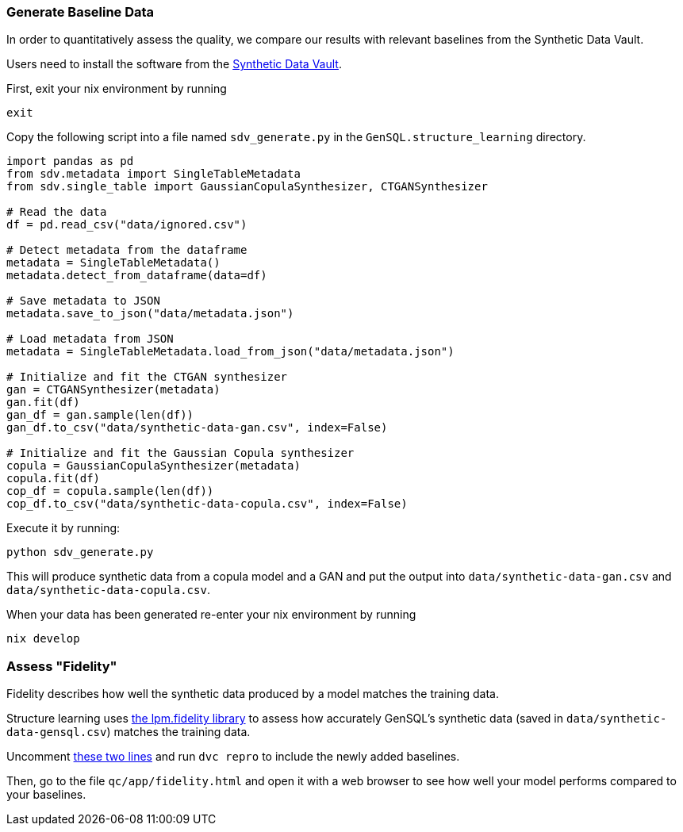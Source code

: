 === Generate Baseline Data
In order to quantitatively assess the quality, we compare our results with relevant baselines from the Synthetic Data Vault.

Users need to install the software from the https://pypi.org/project/sdv/[Synthetic Data Vault]. 

First, exit your nix environment by running 
[source,bash]
----
exit
----

Copy the following script into a file named `sdv_generate.py` in the `GenSQL.structure_learning` directory. 


[source, python]
----
import pandas as pd
from sdv.metadata import SingleTableMetadata
from sdv.single_table import GaussianCopulaSynthesizer, CTGANSynthesizer

# Read the data
df = pd.read_csv("data/ignored.csv")

# Detect metadata from the dataframe
metadata = SingleTableMetadata()
metadata.detect_from_dataframe(data=df)

# Save metadata to JSON
metadata.save_to_json("data/metadata.json")

# Load metadata from JSON
metadata = SingleTableMetadata.load_from_json("data/metadata.json")

# Initialize and fit the CTGAN synthesizer
gan = CTGANSynthesizer(metadata)
gan.fit(df)
gan_df = gan.sample(len(df))
gan_df.to_csv("data/synthetic-data-gan.csv", index=False)

# Initialize and fit the Gaussian Copula synthesizer
copula = GaussianCopulaSynthesizer(metadata)
copula.fit(df)
cop_df = copula.sample(len(df))
cop_df.to_csv("data/synthetic-data-copula.csv", index=False)
----

Execute it by running:
----
python sdv_generate.py
----
This will produce synthetic data from a copula model and a GAN 
and put the output into `data/synthetic-data-gan.csv` and `data/synthetic-data-copula.csv`.

When your data has been generated re-enter your nix environment by running
[source,bash]
----
nix develop
----

=== Assess "Fidelity"

Fidelity describes how well the synthetic data produced by a model matches the
training data.

Structure learning uses https://github.com/InferenceQL/lpm.fidelity[the lpm.fidelity library] to assess
how accurately GenSQL's synthetic data (saved in `data/synthetic-data-gensql.csv`) matches the training data.

Uncomment https://github.com/OpenGen/GenSQL.structure-learning/blob/main/params.yaml#L74-L75[these two lines] and run `dvc repro` to include the newly added baselines.

Then, go to the file `qc/app/fidelity.html` and open it with a web browser to
see how well your model performs compared to your baselines.
